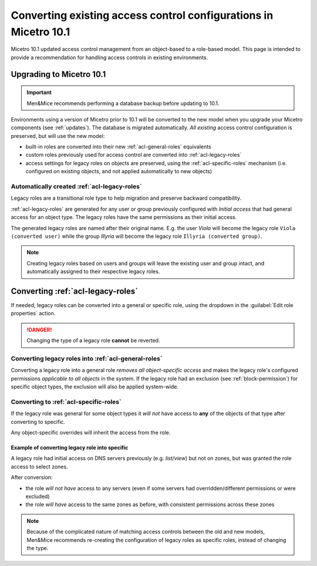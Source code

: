 .. meta::
   :description: Converting existing configurations to the new access control model in Micetro 10.1
   :keywords: access control, access control management, role-based access, security, Micetro

.. _acl-convert:

Converting existing access control configurations in Micetro 10.1
=================================================================

Micetro 10.1 updated access control management from an object-based to a role-based model. This page is intended to provide a recommendation for handling access controls in existing environments.

Upgrading to Micetro 10.1
-------------------------

.. important::
  Men&Mice recommends performing a database backup before updating to 10.1.

Environments using a version of Micetro prior to 10.1 will be converted to the new model when you upgrade your Micetro components (see :ref:`updates`). The database is migrated automatically. *All existing* access control configuration is preserved, but will use the new model:

* built-in roles are converted into their new :ref:`acl-general-roles` equivalents

* custom roles previously used for access control are converted into :ref:`acl-legacy-roles`

* access settings for legacy roles on objects are preserved, using the :ref:`acl-specific-roles` mechanism (i.e. configured on existing objects, and not applied automatically to new objects)

Automatically created :ref:`acl-legacy-roles`
^^^^^^^^^^^^^^^^^^^^^^^^^^^^^^^^^^^^^^^^^^^^^

Legacy roles are a transitional role type to help migration and preserve backward compatibility.

:ref:`acl-legacy-roles` are generated for any user or group previously configured with *Initial access* that had general access for an object type. The legacy roles have the same permissions as their initial access.

The generated legacy roles are named after their original name. E.g. the user *Viola* will become the legacy role ``Viola (converted user)`` while the group *Illyria* will become the legacy role ``Illyria (converted group)``.

.. note::
  Creating legacy roles based on users and groups will leave the existing user and group intact, and automatically assigned to their respective legacy roles.

Converting :ref:`acl-legacy-roles`
---------------------------------

If needed, legacy roles can be converted into a general or specific role, using the dropdown in the :guilabel:`Edit role properties` action.

.. image:: ../../images/convert-legacy-role.png
  :width: 50%
  :align: center

.. danger::
  Changing the type of a legacy role **cannot** be reverted.

Converting legacy roles into :ref:`acl-general-roles`
^^^^^^^^^^^^^^^^^^^^^^^^^^^^^^^^^^^^^^^^^^^^^^^^^^^^^

Converting a legacy role into a general role *removes all object-specific access* and makes the legacy role's configured permissions *applicable to all objects* in the system. If the legacy role had an exclusion (see :ref:`block-permission`) for specific object types, the exclusion will also be applied system-wide.

.. image:: ../../images/convert-legacy-to-general.png
  :width: 50%
  :align: center

Converting to :ref:`acl-specific-roles`
^^^^^^^^^^^^^^^^^^^^^^^^^^^^^^^^^^^^^^^

If the legacy role was general for some object types it *will not* have access to **any** of the objects of that type after converting to specific.

Any object-specific overrides will inherit the access from the role.

.. image:: ../../images/convert-legacy-to-specific.png
  :width: 50%
  :align: center

Example of converting legacy role into specific
"""""""""""""""""""""""""""""""""""""""""""""""

A legacy role had initial access on DNS servers previously (e.g. *list/view*) but not on zones, but was granted the role access to select zones.

After conversion:

* the role *will not have* access to any servers (even if some servers had overridden/different permissions or were excluded)

* the role *will have* access to the same zones as before, with consistent permissions across these zones

..
  Legacy -> Specific (the hard one). If the legacy role was general for some object type, after converting to Specific it will not have access to any of the objects of that type. For other object types, we cleanup the access, such that any object specific overrides will instead inherit the access from the role. Example: if you had initial access on DNS servers before (e.g. list/view) but not on Zones, but had granted the role access to select zones, then after converting to Specific, the role will not have access to any servers (even if some servers had overridden/different permissions or were excluded) but it will have access to the same zones as before, with consistent permissions across these zones

.. note::
  Because of the complicated nature of matching access controls between the old and new models, Men&Mice recommends re-creating the configuration of legacy roles as specific roles, instead of changing the type.
